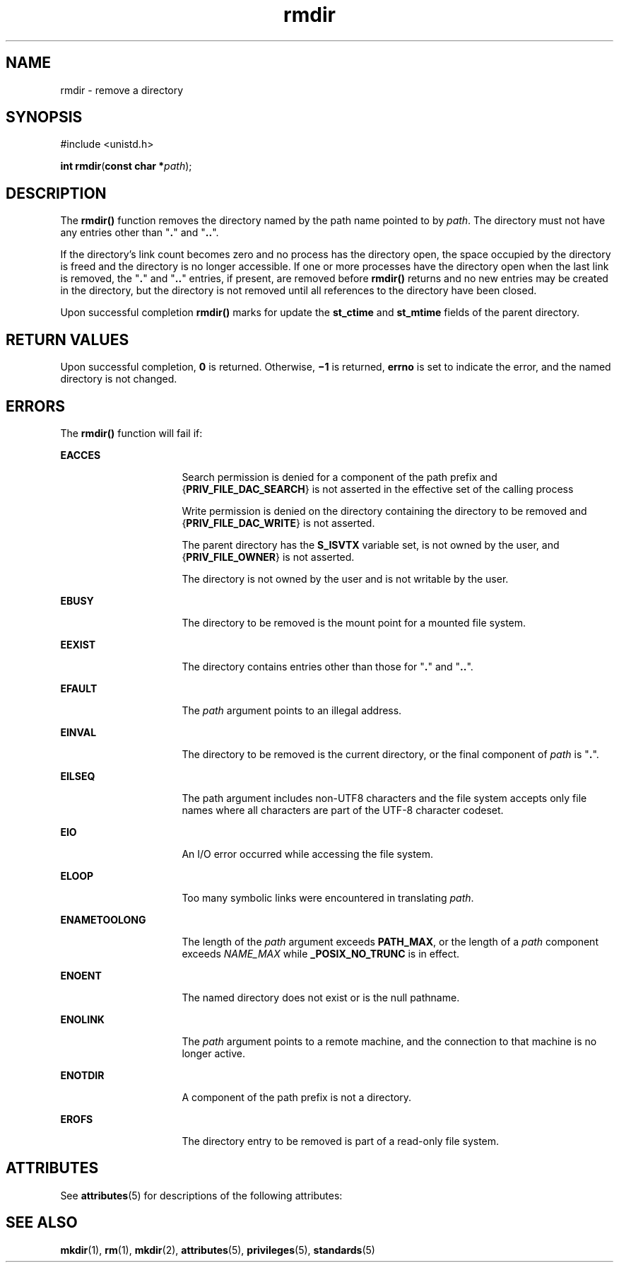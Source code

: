 '\" te
.\" Copyright (c) 2007, Sun Microsystems, Inc.  All Rights Reserved
.\" Copyright 1989 AT&T
.\" CDDL HEADER START
.\"
.\" The contents of this file are subject to the terms of the
.\" Common Development and Distribution License (the "License").
.\" You may not use this file except in compliance with the License.
.\"
.\" You can obtain a copy of the license at usr/src/OPENSOLARIS.LICENSE
.\" or http://www.opensolaris.org/os/licensing.
.\" See the License for the specific language governing permissions
.\" and limitations under the License.
.\"
.\" When distributing Covered Code, include this CDDL HEADER in each
.\" file and include the License file at usr/src/OPENSOLARIS.LICENSE.
.\" If applicable, add the following below this CDDL HEADER, with the
.\" fields enclosed by brackets "[]" replaced with your own identifying
.\" information: Portions Copyright [yyyy] [name of copyright owner]
.\"
.\" CDDL HEADER END
.TH rmdir 2 "18 May 2007" "SunOS 5.11" "System Calls"
.SH NAME
rmdir \- remove a directory
.SH SYNOPSIS
.LP
.nf
#include <unistd.h>

\fBint\fR \fBrmdir\fR(\fBconst char *\fIpath\fR);
.fi

.SH DESCRIPTION
.sp
.LP
The
.B rmdir()
function removes the directory named by the path name
pointed to by
.IR path .
The directory must not have any entries other than
"\fB\&.\fR" and "\fB\&..\fR".
.sp
.LP
If the directory's link count becomes zero and no process has the directory
open, the space occupied by the directory is freed and the directory is no
longer accessible. If one or more processes have the directory open when the
last link is removed, the "\fB\&.\fR" and "\fB\&..\fR" entries, if present,
are removed before
.B rmdir()
returns and no new entries may be created
in the directory, but the directory is not removed until all references to
the directory have been closed.
.sp
.LP
Upon successful completion
.B rmdir()
marks for update the
\fBst_ctime\fR and \fBst_mtime\fR fields of the parent directory.
.SH RETURN VALUES
.sp
.LP
Upon successful completion,
.B 0
is returned. Otherwise, \fB\(mi1\fR is
returned,
.B errno
is set to indicate the error, and the named directory
is not changed.
.SH ERRORS
.sp
.LP
The
.B rmdir()
function will fail if:
.sp
.ne 2
.mk
.na
.B EACCES
.ad
.RS 16n
.rt
Search permission is denied for a component of the path prefix and
{\fBPRIV_FILE_DAC_SEARCH\fR} is not asserted in the effective set of the
calling process
.sp
Write permission is denied on the directory containing the directory to be
removed and {\fBPRIV_FILE_DAC_WRITE\fR} is not asserted.
.sp
The parent directory has the
.B S_ISVTX
variable set, is not owned by
the user, and {\fBPRIV_FILE_OWNER\fR} is not asserted.
.sp
The directory is not owned by the user and is not writable by the user.
.RE

.sp
.ne 2
.mk
.na
.B EBUSY
.ad
.RS 16n
.rt
The directory to be removed is the mount point for a mounted file system.
.RE

.sp
.ne 2
.mk
.na
.B EEXIST
.ad
.RS 16n
.rt
The directory contains entries other than those for "\fB\&.\fR" and
"\fB\&..\fR".
.RE

.sp
.ne 2
.mk
.na
.B EFAULT
.ad
.RS 16n
.rt
The
.I path
argument points to an illegal address.
.RE

.sp
.ne 2
.mk
.na
.B EINVAL
.ad
.RS 16n
.rt
The directory to be removed is the current directory, or the final
component of \fIpath\fR is "\fB\&.\fR".
.RE

.sp
.ne 2
.mk
.na
.B EILSEQ
.ad
.RS 16n
.rt
The path argument includes non-UTF8 characters and the file system accepts
only file names where all characters are part of the UTF-8 character
codeset.
.RE

.sp
.ne 2
.mk
.na
.B EIO
.ad
.RS 16n
.rt
An I/O error occurred while accessing the file system.
.RE

.sp
.ne 2
.mk
.na
.B ELOOP
.ad
.RS 16n
.rt
Too many symbolic links were encountered in translating
.IR path .
.RE

.sp
.ne 2
.mk
.na
.B ENAMETOOLONG
.ad
.RS 16n
.rt
The length of the
.I path
argument exceeds
.BR PATH_MAX ,
or the length
of a
.I path
component exceeds
.I NAME_MAX
while
.BR _POSIX_NO_TRUNC
is in effect.
.RE

.sp
.ne 2
.mk
.na
.B ENOENT
.ad
.RS 16n
.rt
The named directory does not exist or is the null pathname.
.RE

.sp
.ne 2
.mk
.na
.B ENOLINK
.ad
.RS 16n
.rt
The
.I path
argument points to a remote machine, and the connection to
that machine is no longer active.
.RE

.sp
.ne 2
.mk
.na
.B ENOTDIR
.ad
.RS 16n
.rt
A component of the path prefix is not a directory.
.RE

.sp
.ne 2
.mk
.na
.B EROFS
.ad
.RS 16n
.rt
The directory entry to be removed is part of a read-only file system.
.RE

.SH ATTRIBUTES
.sp
.LP
See
.BR attributes (5)
for descriptions of the following attributes:
.sp

.sp
.TS
tab() box;
cw(2.75i) |cw(2.75i)
lw(2.75i) |lw(2.75i)
.
ATTRIBUTE TYPEATTRIBUTE VALUE
_
Interface StabilityStandard
_
MT-LevelAsync-Signal-Safe
.TE

.SH SEE ALSO
.sp
.LP
.BR mkdir (1),
.BR rm (1),
.BR mkdir (2),
.BR attributes (5),
.BR privileges (5),
.BR standards (5)
